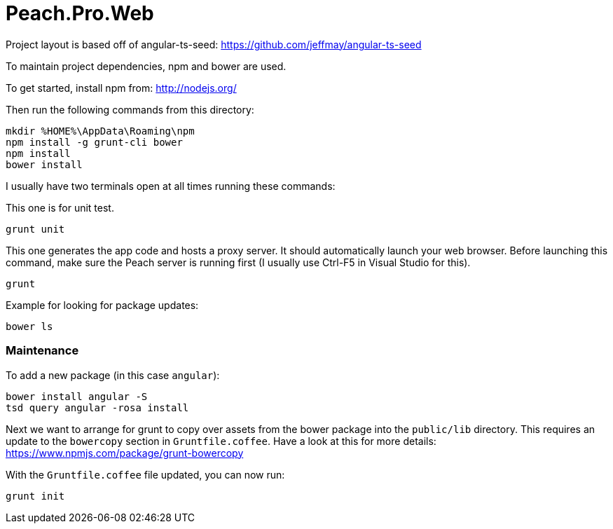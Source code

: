 # Peach.Pro.Web

Project layout is based off of angular-ts-seed:
https://github.com/jeffmay/angular-ts-seed

To maintain project dependencies, npm and bower are used.

To get started, install npm from:
http://nodejs.org/

Then run the following commands from this directory:

```
mkdir %HOME%\AppData\Roaming\npm
npm install -g grunt-cli bower
npm install
bower install
```

I usually have two terminals open at all times running these commands:

This one is for unit test.

```
grunt unit
```

This one generates the app code and hosts a proxy server. 
It should automatically launch your web browser.
Before launching this command, make sure the Peach server is running first 
(I usually use Ctrl-F5 in Visual Studio for this).

```
grunt
```

Example for looking for package updates:

```
bower ls
```

### Maintenance

To add a new package (in this case `angular`):

```
bower install angular -S
tsd query angular -rosa install
```

Next we want to arrange for grunt to copy over assets from the bower package 
into the `public/lib` directory.
This requires an update to the `bowercopy` section in `Gruntfile.coffee`.
Have a look at this for more details:
https://www.npmjs.com/package/grunt-bowercopy

With the `Gruntfile.coffee` file updated, you can now run:
```
grunt init
```
